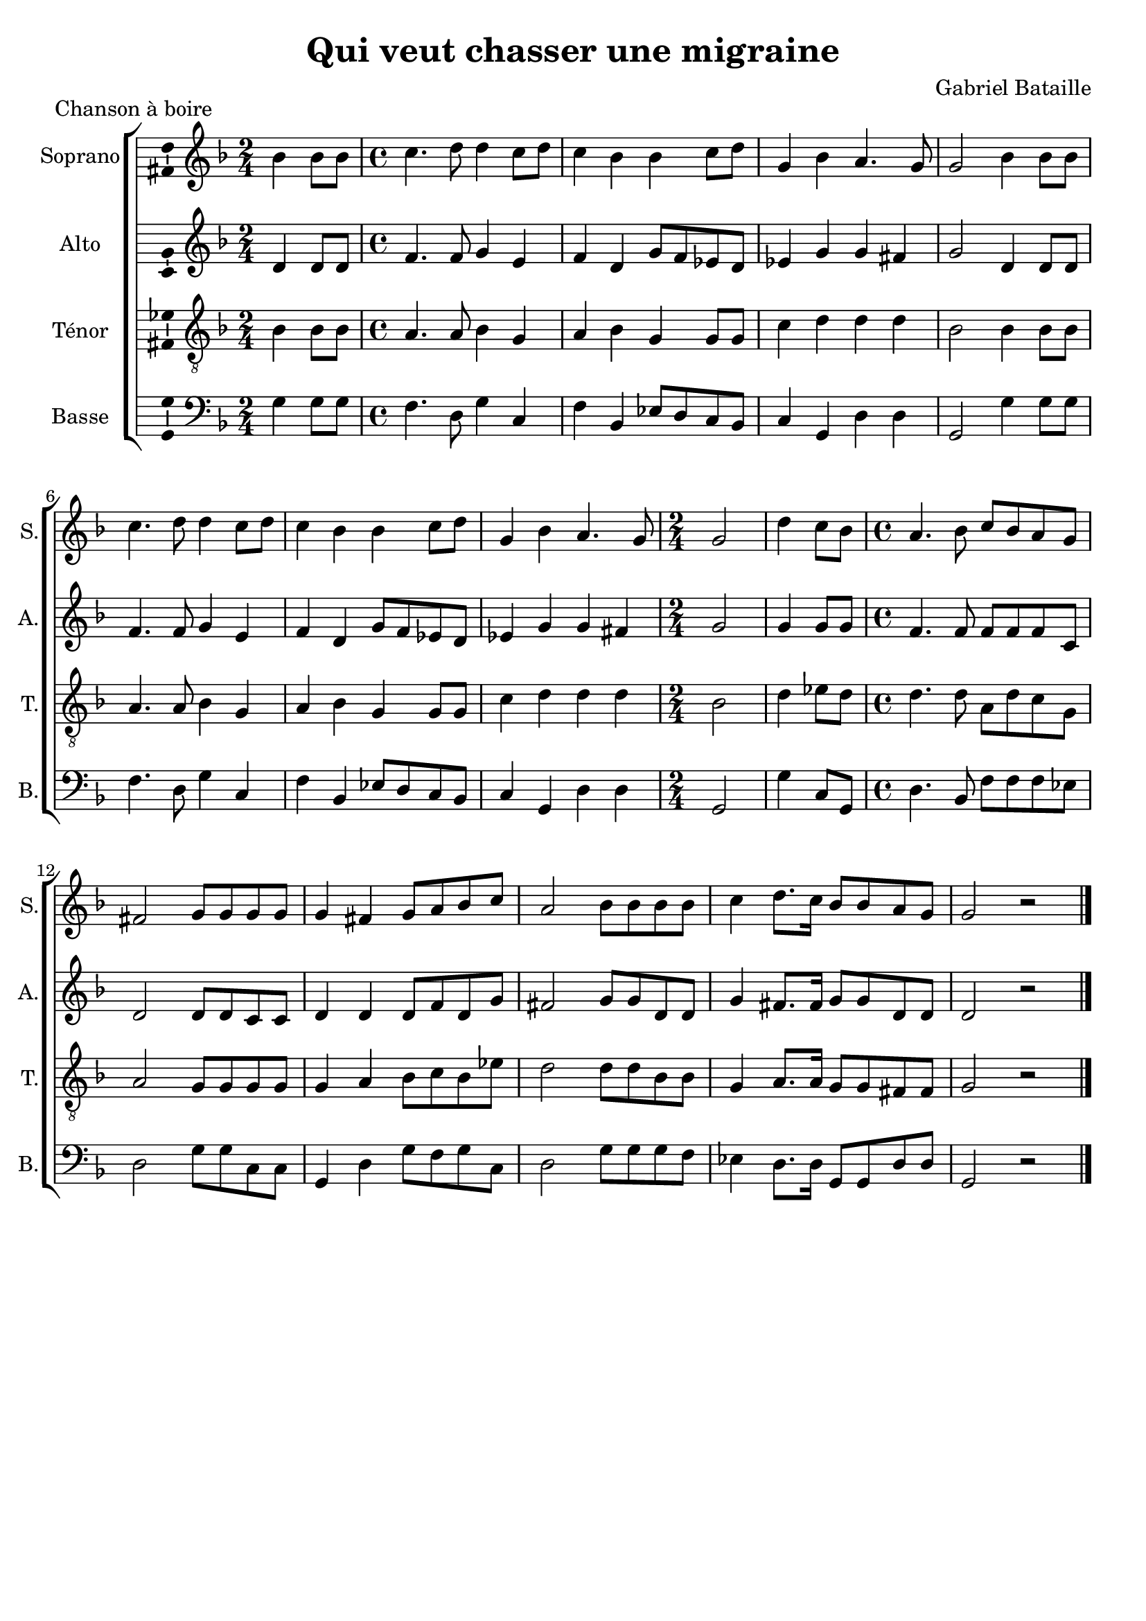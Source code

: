 \version "2.14.2"
\language "italiano"

\header {
  composer = "Gabriel Bataille"
  title = "Qui veut chasser une migraine"
  piece = "Chanson à boire"
  tagline = "" % no footer
}

global = {
  \key fa \major
  \tempo 4 = 120
  \set Score.tempoHideNote = ##t % hide tempo marking
}

notesA = {
  \time 2/4
  sib4 sib8 sib      | % 1
  \time 4/4
  do4. re8 re4 do8 re      | % 2
  do4 sib sib do8 re      | % 3
  sol,4 sib la4. sol8      | % 4
  sol2 sib4 sib8 sib      | % 5
  do4. re8 re4 do8 re      | % 6
  do4 sib sib do8 re      | % 7
  sol,4 sib la4. sol8  | % 8
  \time 2/4
  sol2      | % 9
  
  re'4 do8 sib      | % 10
  \time 4/4
  la4. sib8 do sib la sol      | % 11
  fad2 sol8 sol sol sol      | % 12
  sol4 fad sol8 la sib do      | % 13
  la2 sib8 sib sib sib      | % 14
  do4 re8. do16 sib8 sib la sol | % 15
  sol2 r | % 16
  
  \bar "|."
}

notesB = {
  \time 2/4
  re,4 re8 re      | % 1
  \time 4/4
  fa4. fa8 sol4 mi      | % 2
  fa re sol8 fa mib re      | % 3
  mib4 sol sol fad      | % 4
  sol2 re4 re8 re      | % 5
  fa4. fa8 sol4 mi      | % 6
  fa re sol8 fa mib re      | % 7
  mib4 sol sol fad | % 8
  \time 2/4
  sol2      | % 9
  
  sol4 sol8 sol      | % 10
  \time 4/4
  fa4. fa8 fa fa fa do      | % 11
  re2 re8 re do do      | % 12
  re4 re re8 fa re sol      | % 13
  fad2 sol8 sol re re      | % 14
  sol4 fad8. fad16 sol8 sol re re | % 15
  re2 r | % 16
  
  \bar "|."
}

notesC = {
  \time 2/4
  sib4 sib8 sib      | % 1
  \time 4/4
  la4. la8 sib4 sol      | % 2
  la sib sol sol8 sol      | % 3
  do4 re re re      | % 4
  sib2 sib4 sib8 sib      | % 5
  la4. la8 sib4 sol      | % 6
  la sib sol sol8 sol      | % 7
  do4 re re re | % 8
  \time 2/4
  sib2      | % 9
  
  re4 mib8 re      | % 10
  \time 4/4
  re4. re8 la re do sol      | % 11
  la2 sol8 sol sol sol      | % 12
  sol4 la sib8 do sib mib      | % 13
  re2 re8 re sib sib      | % 14
  sol4 la8. la16 sol8 sol fad fad | % 15
  sol2 r | % 16
  
  \bar "|."
}

notesD = {
  \time 2/4
  sol4 sol8 sol      | % 1
  \time 4/4
  fa4. re8 sol4 do,      | % 2
  fa sib, mib8 re do sib      | % 3
  do4 sol re' re      | % 4
  sol,2 sol'4 sol8 sol      | % 5
  fa4. re8 sol4 do,      | % 6
  fa sib, mib8 re do sib      | % 7
  do4 sol re' re | % 8
  \time 2/4
  sol,2      | % 9
  
  sol'4 do,8 sol      | % 10
  \time 4/4
  re'4. sib8 fa' fa fa mib      | % 11
  re2 sol8 sol do, do      | % 12
  sol4 re' sol8 fa sol do,      | % 13
  re2 sol8 sol sol fa      | % 14
  mib4 re8. re16 sol,8 sol re' re | % 15
  sol,2 r | % 16
  
  \bar "|."
}

lyricsA = \lyricmode {

}

lyricsB = \lyricmode {

}

lyricsC = \lyricmode {

}

lyricsD = \lyricmode {

}

\score {
  \new ChoirStaff <<
    \new Staff <<
      \set Staff.midiInstrument = #"choir aahs"
      \new Voice = "Soprano" <<
        \global
        \set Staff.instrumentName = #"Soprano"
        \set Staff.shortInstrumentName = #"S."
        \relative do'' {
          \clef treble
          \notesA
        }
        \addlyrics {
          \lyricsA
        }
      >>
    >>
    \new Staff <<
      \set Staff.midiInstrument = #"choir aahs"
      \new Voice = "Alto" <<
        \global
        \set Staff.instrumentName = #"Alto"
        \set Staff.shortInstrumentName = #"A."
        \relative la' {
          \clef treble
          \notesB
        }
        \addlyrics {
          \lyricsB
        }
      >>
    >>
    \new Staff <<
      \set Staff.midiInstrument = #"choir aahs"
      \new Voice = "Ténor" <<
        \global
        \set Staff.instrumentName = #"Ténor"
        \set Staff.shortInstrumentName = #"T."
        \relative do' {
          \clef "G_8"
          \notesC
        }
        \addlyrics {
          \lyricsC
        }
      >>
    >>
    \new Staff <<
      \set Staff.midiInstrument = #"choir aahs"
      \new Voice = "Basse" <<
        \global
        \set Staff.instrumentName = #"Basse"
        \set Staff.shortInstrumentName = #"B."
        \relative do' {
          \clef bass
          \notesD
        }
        \addlyrics {
          \lyricsD
        }
      >>
    >>
  >>

  \midi { }

  \layout {
    \context {
      \Voice
      \consists Ambitus_engraver % display ambitus
    }
  }
}